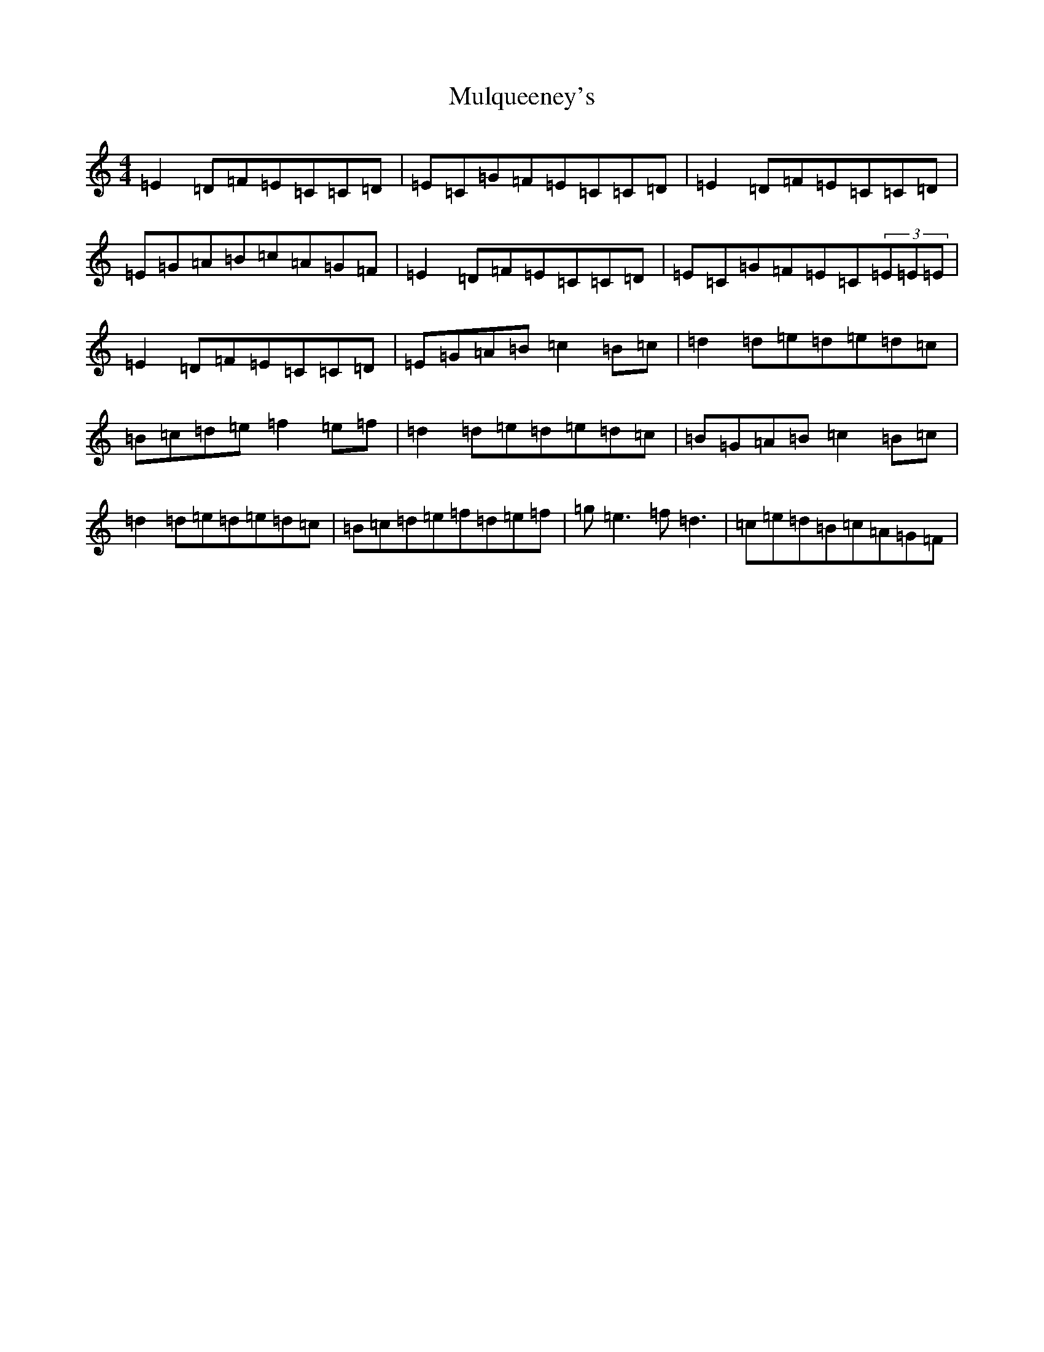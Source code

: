 X: 15018
T: Mulqueeney's
S: https://thesession.org/tunes/66#setting12516
Z: D Major
R: reel
M: 4/4
L: 1/8
K: C Major
=E2=D=F=E=C=C=D|=E=C=G=F=E=C=C=D|=E2=D=F=E=C=C=D|=E=G=A=B=c=A=G=F|=E2=D=F=E=C=C=D|=E=C=G=F=E=C(3=E=E=E|=E2=D=F=E=C=C=D|=E=G=A=B=c2=B=c|=d2=d=e=d=e=d=c|=B=c=d=e=f2=e=f|=d2=d=e=d=e=d=c|=B=G=A=B=c2=B=c|=d2=d=e=d=e=d=c|=B=c=d=e=f=d=e=f|=g=e3=f=d3|=c=e=d=B=c=A=G=F|